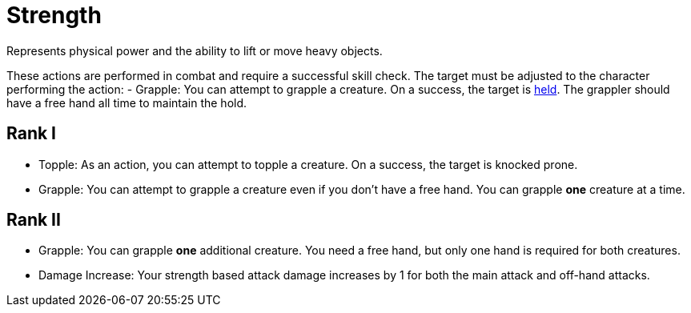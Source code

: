[[strength]]
= Strength
Represents physical power and the ability to lift or move heavy objects.

These actions are performed in combat and require a successful skill check. The target must be adjusted to the character performing the action:
- [[grapple]]Grapple: You can attempt to grapple a creature. On a success, the target is <<held,held>>. The grappler should have a free hand all time to maintain the hold.

== Rank I
- [[topple]]Topple: As an action, you can attempt to topple a creature. On a success, the target is knocked prone.
- Grapple: You can attempt to grapple a creature even if you don't have a free hand. You can grapple *one* creature at a time.

== Rank II
- Grapple: You can grapple *one* additional creature. You need a free hand, but only one hand is required for both creatures.
- Damage Increase: Your strength based attack damage increases by 1 for both the main attack and off-hand attacks.
